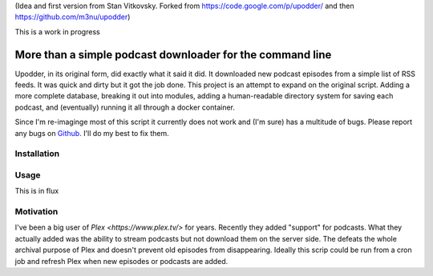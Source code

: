 (Idea and first version from Stan Vitkovsky. Forked from
https://code.google.com/p/upodder/ and then https://github.com/m3nu/upodder)

This is a work in progress

More than a simple podcast downloader for the command line
=========================

Upodder, in its original form, did exactly what it said it did.
It downloaded new podcast episodes from a simple list of RSS feeds.
It was quick and dirty but it got the job done.
This project is an attempt to expand on the original script.
Adding a more complete database, breaking it out into modules,
adding a human-readable directory system for saving each podcast, and (eventually) running it all through a docker container.


Since I'm re-imaginge most of this script it currently does not work and (I'm sure) has a multitude of bugs.
Please report any bugs on
`Github <https://github.com/8bitgentleman/upodder-redux>`__. I'll do my best to fix
them.

Installation
------------



Usage
-----

This is in flux

Motivation
----------------------

I've been a big user of `Plex <https://www.plex.tv/>` for years. Recently they added "support" for podcasts. What they actually added was the ability to stream podcasts but not download them on the server side. The defeats the whole archival purpose of Plex and doesn't prevent old episodes from disappearing. Ideally this scrip could be run from a cron job and refresh Plex when new episodes or podcasts are added.

